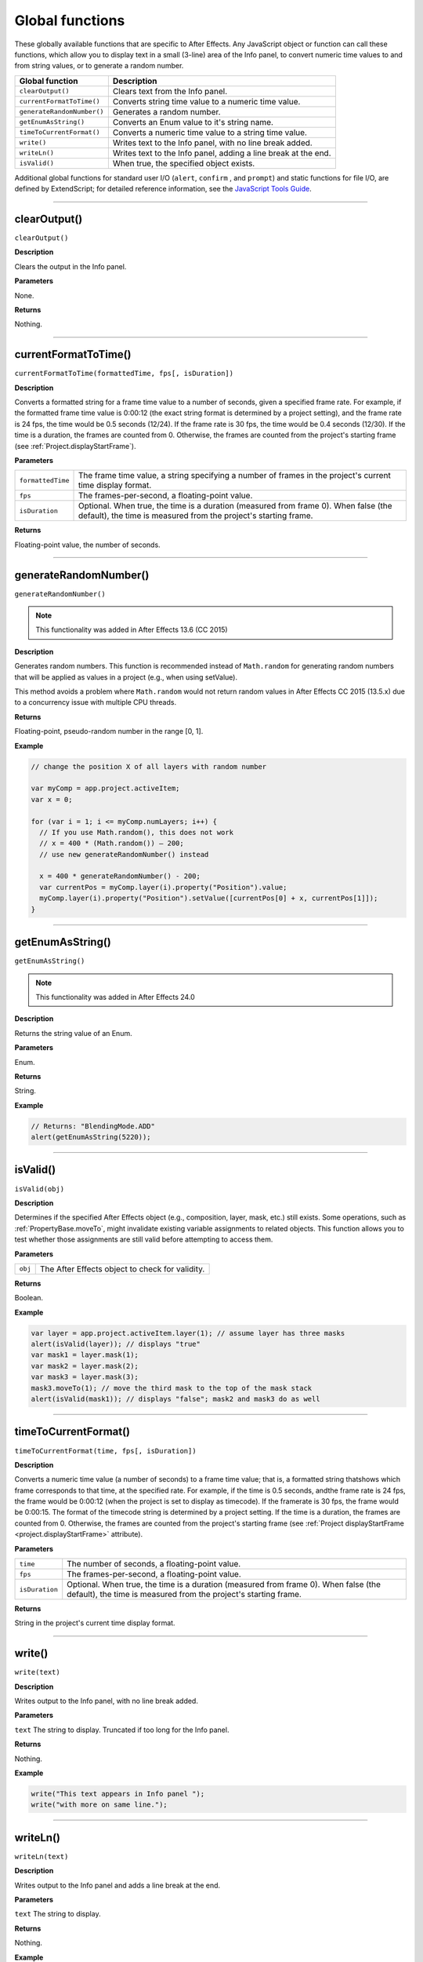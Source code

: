 .. highlight:: javascript
.. _globals:

Global functions
################

These globally available functions that are specific to After Effects. Any JavaScript object or function can call these functions, which allow you to display text in a small (3-line) area of the Info panel, to convert numeric time values to and from string values, or to generate a random number.


==========================  ===================================================
Global function             Description
==========================  ===================================================
``clearOutput()``           Clears text from the Info panel.
``currentFormatToTime()``   Converts string time value to a numeric time value.
``generateRandomNumber()``  Generates a random number.
``getEnumAsString()``       Converts an Enum value to it's string name.
``timeToCurrentFormat()``   Converts a numeric time value to a string time
                            value.
``write()``                 Writes text to the Info panel, with no line break
                            added.
``writeLn()``               Writes text to the Info panel, adding a line break
                            at the end.
``isValid()``               When true, the specified object exists.
==========================  ===================================================

Additional global functions for standard user I/O (``alert``, ``confirm`` , and ``prompt``) and static functions for file I/O, are defined by ExtendScript; for detailed reference information, see the `JavaScript Tools Guide <https://extendscript.docsforadobe.dev/>`_.

----

.. _clearOutput:

clearOutput()
*************

``clearOutput()``

**Description**

Clears the output in the Info panel.

**Parameters**

None.

**Returns**

Nothing.

----

.. _currentFormatToTime:

currentFormatToTime()
*********************

``currentFormatToTime(formattedTime, fps[, isDuration])``

**Description**

Converts a formatted string for a frame time value to a number of seconds, given a specified frame rate. For example, if the formatted frame time value is 0:00:12 (the exact string format is determined by a project setting), and the frame rate is 24 fps, the time would be 0.5 seconds (12/24). If the frame rate is 30 fps, the time would be 0.4 seconds (12/30). If the time is a duration, the frames are counted from 0. Otherwise, the frames are counted from the project's starting frame (see :ref:`Project.displayStartFrame`).

**Parameters**

=================  ============================================================
``formattedTime``  The frame time value, a string specifying a number of
                   frames in the project's current time display format.
``fps``            The frames-per-second, a floating-point value.
``isDuration``     Optional. When true, the time is a duration (measured from
                   frame 0). When false (the default), the time is measured
                   from the project's starting frame.
=================  ============================================================

**Returns**

Floating-point value, the number of seconds.

----

.. _generateRandomNumber:

generateRandomNumber()
**********************

``generateRandomNumber()``

.. note::
   This functionality was added in After Effects 13.6 (CC 2015)

**Description**

Generates random numbers. This function is recommended instead of ``Math.random`` for generating random numbers that will be applied as values in a project (e.g., when using setValue).

This method avoids a problem where ``Math.random`` would not return random values in After Effects CC 2015 (13.5.x) due to a concurrency issue with multiple CPU threads.

**Returns**

Floating-point, pseudo-random number in the range [0, 1].

**Example**

.. code:: javascript

    // change the position X of all layers with random number

    var myComp = app.project.activeItem;
    var x = 0;

    for (var i = 1; i <= myComp.numLayers; i++) {
      // If you use Math.random(), this does not work
      // x = 400 * (Math.random()) – 200;
      // use new generateRandomNumber() instead

      x = 400 * generateRandomNumber() - 200;
      var currentPos = myComp.layer(i).property("Position").value;
      myComp.layer(i).property("Position").setValue([currentPos[0] + x, currentPos[1]]);
    }

----

.. _getEnumAsString:

getEnumAsString()
*****************

``getEnumAsString()``

.. note::
   This functionality was added in After Effects 24.0

**Description**

Returns the string value of an Enum.

**Parameters**

Enum.

**Returns**

String.

**Example**

.. code:: javascript

    // Returns: "BlendingMode.ADD" 
    alert(getEnumAsString(5220));

----

.. _isValid:

isValid()
*********

``isValid(obj)``

**Description**

Determines if the specified After Effects object (e.g., composition, layer, mask, etc.) still exists. Some operations, such as :ref:`PropertyBase.moveTo`, might invalidate existing variable assignments to related objects. This function allows you to test whether those assignments are still valid before attempting to access them.

**Parameters**

=======  ===============================================
``obj``  The After Effects object to check for validity.
=======  ===============================================

**Returns**

Boolean.

**Example**

.. code:: javascript

    var layer = app.project.activeItem.layer(1); // assume layer has three masks
    alert(isValid(layer)); // displays "true"
    var mask1 = layer.mask(1);
    var mask2 = layer.mask(2);
    var mask3 = layer.mask(3);
    mask3.moveTo(1); // move the third mask to the top of the mask stack
    alert(isValid(mask1)); // displays "false"; mask2 and mask3 do as well

----

.. _timeToCurrentFormat:

timeToCurrentFormat()
*********************

``timeToCurrentFormat(time, fps[, isDuration])``

**Description**

Converts a numeric time value (a number of seconds) to a frame time value; that is, a formatted string thatshows which frame corresponds to that time, at the specified rate. For example, if the time is 0.5 seconds, andthe frame rate is 24 fps, the frame would be 0:00:12 (when the project is set to display as timecode). If the framerate is 30 fps, the frame would be 0:00:15. The format of the timecode string is determined by a project setting. If the time is a duration, the frames are counted from 0. Otherwise, the frames are counted from the project's starting frame (see :ref:`Project displayStartFrame <project.displayStartFrame>` attribute).

**Parameters**

==============  ===============================================================
``time``        The number of seconds, a floating-point value.
``fps``         The frames-per-second, a floating-point value.
``isDuration``  Optional. When true, the time is a duration (measured from
                frame 0). When false (the default), the time is measured from
                the project's starting frame.
==============  ===============================================================

**Returns**

String in the project's current time display format.

----

.. _write:

write()
*******

``write(text)``

**Description**

Writes output to the Info panel, with no line break added.

**Parameters**

``text`` The string to display. Truncated if too long for the Info panel.

**Returns**

Nothing.

**Example**

.. code:: javascript

    write("This text appears in Info panel ");
    write("with more on same line.");

----

.. _writeLn:

writeLn()
*********

``writeLn(text)``

**Description**

Writes output to the Info panel and adds a line break at the end.

**Parameters**

``text`` The string to display.

**Returns**

Nothing.

**Example**

.. code:: javascript

    writeLn("This text appears on first line");
    writeLn("This text appears on second line");
